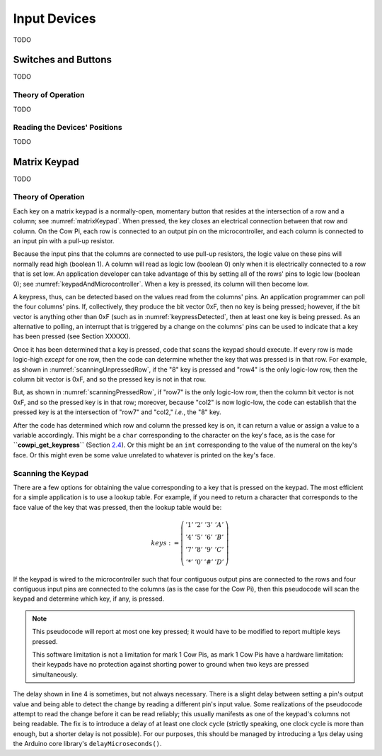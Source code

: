 Input Devices
=============

TODO

Switches and Buttons
--------------------

TODO

Theory of Operation
^^^^^^^^^^^^^^^^^^^

TODO

Reading the Devices' Positions
^^^^^^^^^^^^^^^^^^^^^^^^^^^^^^

TODO

Matrix Keypad
-------------

TODO

Theory of Operation
^^^^^^^^^^^^^^^^^^^

Each key on a matrix keypad is a normally-open, momentary button that resides at the intersection of a row and a column;
see :numref:`matrixKeypad`.
When pressed, the key closes an electrical connection between that row and column.
On the Cow Pi, each row is connected to an output pin on the microcontroller, and each column is connected to an input pin with a pull-up resistor.

..  _matrixKeypad:
..  tikz:: Each key on the keypad is at the intersection of a row and a column.
    :align: center

    \begin{tikzpicture}[x=.1in, y=.1in]
        \draw (7,10) node {1} +(3,0) node {2} +(6,0) node {3} +(9,0) node {A}
            +(0,-3) node {4} +(3,-3) node {5} +(6,-3) node {6} +(9,-3) node {B}
            +(0,-6) node {7} +(3,-6) node {8} +(6,-6) node {9} +(9,-6) node {C}
            +(0,-9) node {*} +(3,-9) node {0} +(6,-9) node {\#} +(9,-9) node {D};
        \draw (0,9) node {row1} ++(3,0) -- ++(15,0);
        \draw (0,6) node {row4} ++(3,0) -- ++(15,0);
        \draw (0,3) node {row7} ++(3,0) -- ++(15,0);
        \draw (0,0) node {row*} ++(3,0) -- ++(15,0);
        \draw (6,15) node {\rotatebox{-90}{col1}} ++(0,-3) -- ++(0,-2.5) ++(0,-1) -- ++(0,-2) ++(0,-1) -- ++(0,-2) ++(0,-1) -- ++(0,-2) ++(0,-1) -- ++(0,-2);
        \draw (6,9.5) arc [start angle=90, end angle=-90, radius=.5] ++(0,-2) arc [start angle=90, end angle=-90, radius=.5] ++(0,-2) arc [start angle=90, end angle=-90, radius=.5] ++(0,-2) arc [start angle=90, end angle=-90, radius=.5];
        \draw (9,15) node {\rotatebox{-90}{col2}} ++(0,-3) -- ++(0,-2.5) ++(0,-1) -- ++(0,-2) ++(0,-1) -- ++(0,-2) ++(0,-1) -- ++(0,-2) ++(0,-1) -- ++(0,-2);
        \draw (9,9.5) arc [start angle=90, end angle=-90, radius=.5] ++(0,-2) arc [start angle=90, end angle=-90, radius=.5] ++(0,-2) arc [start angle=90, end angle=-90, radius=.5] ++(0,-2) arc [start angle=90, end angle=-90, radius=.5];
        \draw (12,15) node {\rotatebox{-90}{col3}} ++(0,-3) -- ++(0,-2.5) ++(0,-1) -- ++(0,-2) ++(0,-1) -- ++(0,-2) ++(0,-1) -- ++(0,-2) ++(0,-1) -- ++(0,-2);
        \draw (12,9.5) arc [start angle=90, end angle=-90, radius=.5] ++(0,-2) arc [start angle=90, end angle=-90, radius=.5] ++(0,-2) arc [start angle=90, end angle=-90, radius=.5] ++(0,-2) arc [start angle=90, end angle=-90, radius=.5];
        \draw (15,15) node {\rotatebox{-90}{colA}} ++(0,-3) -- ++(0,-2.5) ++(0,-1) -- ++(0,-2) ++(0,-1) -- ++(0,-2) ++(0,-1) -- ++(0,-2) ++(0,-1) -- ++(0,-2);
        \draw (15,9.5) arc [start angle=90, end angle=-90, radius=.5] ++(0,-2) arc [start angle=90, end angle=-90, radius=.5] ++(0,-2) arc [start angle=90, end angle=-90, radius=.5] ++(0,-2) arc [start angle=90, end angle=-90, radius=.5];
    \end{tikzpicture}

Because the input pins that the columns are connected to use pull-up resistors, the logic value on these pins will normally read high (boolean 1).
A column will read as logic low (boolean 0) only when it is electrically connected to a row that is set low.
An application developer can take advantage of this by setting all of the rows' pins to logic low (boolean 0);
see :numref:`keypadAndMicrocontroller`.
When a key is pressed, its column will then become low.

..  _keypadAndMicrocontroller:
..  tikz:: Detecting a keypress is possible by setting each row low and monitoring whether any column becomes low.
    :align: center

    \begin{tikzpicture}[x=.1in, y=.1in]
        \draw (7,10) node {1} +(3,0) node {2} +(6,0) node {3} +(9,0) node {A}
        +(0,-3) node {4} +(3,-3) node {5} +(6,-3) node {6} +(9,-3) node {B}
        +(0,-6) node {7} +(3,-6) node {8} +(6,-6) node {9} +(9,-6) node {C}
        +(0,-9) node {*} +(3,-9) node {0} +(6,-9) node {\#} +(9,-9) node {D};
        \draw (0,5) node {\rotatebox{-90}{$\mu$C outputs set low}};
        \draw (0,9) +(2,0) node {0} ++(3,0) -- ++(15,0);
        \draw (0,6) +(2,0) node {0} ++(3,0) -- ++(15,0);
        \draw (0,3) +(2,0) node {0} ++(3,0) -- ++(15,0);
        \draw (0,0) +(2,0) node {0} ++(3,0) -- ++(15,0);
        \draw (9,15) node {$\mu$C inputs with pull-up resistors};
        \draw (6,15) +(0,-2) node {1} ++(0,-3) -- ++(0,-2.5) ++(0,-1) -- ++(0,-2) ++(0,-1) -- ++(0,-2) ++(0,-1) -- ++(0,-2) ++(0,-1) -- ++(0,-2);
        \draw (6,9.5) arc [start angle=90, end angle=-90, radius=.5] ++(0,-2) arc [start angle=90, end angle=-90, radius=.5] ++(0,-2) arc [start angle=90, end angle=-90, radius=.5] ++(0,-2) arc [start angle=90, end angle=-90, radius=.5];
        \draw (9,15) +(0,-2) node {1} ++(0,-3) -- ++(0,-2.5) ++(0,-1) -- ++(0,-2) ++(0,-1) -- ++(0,-2) ++(0,-1) -- ++(0,-2) ++(0,-1) -- ++(0,-2);
        \draw (9,9.5) arc [start angle=90, end angle=-90, radius=.5] ++(0,-2) arc [start angle=90, end angle=-90, radius=.5] ++(0,-2) arc [start angle=90, end angle=-90, radius=.5] ++(0,-2) arc [start angle=90, end angle=-90, radius=.5];
        \draw (12,15) +(0,-2) node {1} ++(0,-3) -- ++(0,-2.5) ++(0,-1) -- ++(0,-2) ++(0,-1) -- ++(0,-2) ++(0,-1) -- ++(0,-2) ++(0,-1) -- ++(0,-2);
        \draw (12,9.5) arc [start angle=90, end angle=-90, radius=.5] ++(0,-2) arc [start angle=90, end angle=-90, radius=.5] ++(0,-2) arc [start angle=90, end angle=-90, radius=.5] ++(0,-2) arc [start angle=90, end angle=-90, radius=.5];
        \draw (15,15) +(0,-2) node {1} ++(0,-3) -- ++(0,-2.5) ++(0,-1) -- ++(0,-2) ++(0,-1) -- ++(0,-2) ++(0,-1) -- ++(0,-2) ++(0,-1) -- ++(0,-2);
        \draw (15,9.5) arc [start angle=90, end angle=-90, radius=.5] ++(0,-2) arc [start angle=90, end angle=-90, radius=.5] ++(0,-2) arc [start angle=90, end angle=-90, radius=.5] ++(0,-2) arc [start angle=90, end angle=-90, radius=.5];
    \end{tikzpicture}

A keypress, thus, can be detected based on the values read from the columns' pins.
An application programmer can poll the four columns' pins.
If, collectively, they produce the bit vector 0xF, then no key is being pressed;
however, if the bit vector is anything other than 0xF (such as in :numref:`keypressDetected`, then at least one key is being pressed.
As an alternative to polling, an interrupt that is triggered by a change on the columns' pins can be used to indicate that a key has been pressed (see Section XXXXX).

..  _keypressDetected:
..  tikz:: Pressing a key, such as "8", causes the column bit vector to be something other than 0xF.
    :align: center

    \begin{tikzpicture}[x=.1in, y=.1in]
        \draw (7,10) node {1} +(3,0) node {2} +(6,0) node {3} +(9,0) node {A}
        +(0,-3) node {4} +(3,-3) node {5} +(6,-3) node {6} +(9,-3) node {B}
        +(0,-6) node {7} +(3,-6) node {8} +(6,-6) node {9} +(9,-6) node {C}
        +(0,-9) node {*} +(3,-9) node {0} +(6,-9) node {\#} +(9,-9) node {D};
        \draw (0,5) node {\rotatebox{-90}{$\mu$C outputs set low}};
        \draw (0,9) +(2,0) node {0} ++(3,0) -- ++(15,0);
        \draw (0,6) +(2,0) node {0} ++(3,0) -- ++(15,0);
        \draw (0,3) +(2,0) node {0} ++(3,0) -- ++(15,0);
        \draw (0,0) +(2,0) node {0} ++(3,0) -- ++(15,0);
        \draw (9,15) node {$\mu$C inputs with pull-up resistors};
        \draw (6,15) +(0,-2) node {1} ++(0,-3) -- ++(0,-2.5) ++(0,-1) -- ++(0,-2) ++(0,-1) -- ++(0,-2) ++(0,-1) -- ++(0,-2) ++(0,-1) -- ++(0,-2);
        \draw (6,9.5) arc [start angle=90, end angle=-90, radius=.5] ++(0,-2) arc [start angle=90, end angle=-90, radius=.5] ++(0,-2) arc [start angle=90, end angle=-90, radius=.5] ++(0,-2) arc [start angle=90, end angle=-90, radius=.5];
        \draw (9,15) +(0,-2) node {0} ++(0,-3) -- ++(0,-2.5) ++(0,-1) -- ++(0,-2) ++(0,-1) -- ++(0,-2) ++(0,-1) -- ++(0,-2) ++(0,-1) -- ++(0,-2);
        \draw (9,9.5) arc [start angle=90, end angle=-90, radius=.5] ++(0,-2) arc [start angle=90, end angle=-90, radius=.5] ++(0,-2) arc [start angle=90, end angle=-90, radius=.5] ++(0,-2) arc [start angle=90, end angle=-90, radius=.5];
        \draw (12,15) +(0,-2) node {1} ++(0,-3) -- ++(0,-2.5) ++(0,-1) -- ++(0,-2) ++(0,-1) -- ++(0,-2) ++(0,-1) -- ++(0,-2) ++(0,-1) -- ++(0,-2);
        \draw (12,9.5) arc [start angle=90, end angle=-90, radius=.5] ++(0,-2) arc [start angle=90, end angle=-90, radius=.5] ++(0,-2) arc [start angle=90, end angle=-90, radius=.5] ++(0,-2) arc [start angle=90, end angle=-90, radius=.5];
        \draw (15,15) +(0,-2) node {1} ++(0,-3) -- ++(0,-2.5) ++(0,-1) -- ++(0,-2) ++(0,-1) -- ++(0,-2) ++(0,-1) -- ++(0,-2) ++(0,-1) -- ++(0,-2);
        \draw (15,9.5) arc [start angle=90, end angle=-90, radius=.5] ++(0,-2) arc [start angle=90, end angle=-90, radius=.5] ++(0,-2) arc [start angle=90, end angle=-90, radius=.5] ++(0,-2) arc [start angle=90, end angle=-90, radius=.5];
        \draw[gray, fill=red] (9,3) circle (.5);
    \end{tikzpicture}

Once it has been determined that a key is pressed, code that scans the keypad should execute.
If every row is made logic-high *except* for one row, then the code can determine whether the key that was pressed is in that row.
For example, as shown in
:numref:`scanningUnpressedRow`, if the "8" key is pressed and "row4" is the only logic-low row, then the column bit vector is 0xF, and so the pressed key is not in that row.

..  _scanningUnpressedRow:
..  tikz:: Examining a row that does not have a pressed key.
    :align: center

    \begin{tikzpicture}[x=.1in, y=.1in]
        \draw (7,10) node {1} +(3,0) node {2} +(6,0) node {3} +(9,0) node {A}
        +(0,-3) node {4} +(3,-3) node {5} +(6,-3) node {6} +(9,-3) node {B}
        +(0,-6) node {7} +(3,-6) node {8} +(6,-6) node {9} +(9,-6) node {C}
        +(0,-9) node {*} +(3,-9) node {0} +(6,-9) node {\#} +(9,-9) node {D};
        \draw (0,5) node {\rotatebox{-90}{$\mu$C outputs set high,}};
        \draw (-1.5,5) node {\rotatebox{-90}{except one}};
        \draw (0,9) +(2,0) node {1} ++(3,0) -- ++(15,0);
        \draw (0,6) +(2,0) node {0} ++(3,0) -- ++(15,0);
        \draw (0,3) +(2,0) node {1} ++(3,0) -- ++(15,0);
        \draw (0,0) +(2,0) node {1} ++(3,0) -- ++(15,0);
        \draw (9,15) node {$\mu$C inputs with pull-up resistors};
        \draw (6,15) +(0,-2) node {1} ++(0,-3) -- ++(0,-2.5) ++(0,-1) -- ++(0,-2) ++(0,-1) -- ++(0,-2) ++(0,-1) -- ++(0,-2) ++(0,-1) -- ++(0,-2);
        \draw (6,9.5) arc [start angle=90, end angle=-90, radius=.5] ++(0,-2) arc [start angle=90, end angle=-90, radius=.5] ++(0,-2) arc [start angle=90, end angle=-90, radius=.5] ++(0,-2) arc [start angle=90, end angle=-90, radius=.5];
        \draw (9,15) +(0,-2) node {1} ++(0,-3) -- ++(0,-2.5) ++(0,-1) -- ++(0,-2) ++(0,-1) -- ++(0,-2) ++(0,-1) -- ++(0,-2) ++(0,-1) -- ++(0,-2);
        \draw (9,9.5) arc [start angle=90, end angle=-90, radius=.5] ++(0,-2) arc [start angle=90, end angle=-90, radius=.5] ++(0,-2) arc [start angle=90, end angle=-90, radius=.5] ++(0,-2) arc [start angle=90, end angle=-90, radius=.5];
        \draw (12,15) +(0,-2) node {1} ++(0,-3) -- ++(0,-2.5) ++(0,-1) -- ++(0,-2) ++(0,-1) -- ++(0,-2) ++(0,-1) -- ++(0,-2) ++(0,-1) -- ++(0,-2);
        \draw (12,9.5) arc [start angle=90, end angle=-90, radius=.5] ++(0,-2) arc [start angle=90, end angle=-90, radius=.5] ++(0,-2) arc [start angle=90, end angle=-90, radius=.5] ++(0,-2) arc [start angle=90, end angle=-90, radius=.5];
        \draw (15,15) +(0,-2) node {1} ++(0,-3) -- ++(0,-2.5) ++(0,-1) -- ++(0,-2) ++(0,-1) -- ++(0,-2) ++(0,-1) -- ++(0,-2) ++(0,-1) -- ++(0,-2);
        \draw (15,9.5) arc [start angle=90, end angle=-90, radius=.5] ++(0,-2) arc [start angle=90, end angle=-90, radius=.5] ++(0,-2) arc [start angle=90, end angle=-90, radius=.5] ++(0,-2) arc [start angle=90, end angle=-90, radius=.5];
        \draw[gray, fill=red] (9,3) circle (.5);
    \end{tikzpicture}

But, as shown in :numref:`scanningPressedRow`, if "row7" is the only logic-low row, then the column bit vector is not 0xF, and so the pressed key is in that row; moreover, because "col2" is now logic-low, the code can establish that the pressed key is at the intersection of "row7" and "col2," *i.e.*, the "8" key.

.. _scanningPressedRow:
..  tikz:: Examining a row that does have a pressed key.
    :align: center

    \begin{tikzpicture}[x=.1in, y=.1in]
        \draw (7,10) node {1} +(3,0) node {2} +(6,0) node {3} +(9,0) node {A}
        +(0,-3) node {4} +(3,-3) node {5} +(6,-3) node {6} +(9,-3) node {B}
        +(0,-6) node {7} +(3,-6) node {8} +(6,-6) node {9} +(9,-6) node {C}
        +(0,-9) node {*} +(3,-9) node {0} +(6,-9) node {\#} +(9,-9) node {D};
        \draw (0,5) node {\rotatebox{-90}{$\mu$C outputs set high,}};
        \draw (-1.5,5) node {\rotatebox{-90}{except one}};
        \draw (0,9) +(2,0) node {1} ++(3,0) -- ++(15,0);
        \draw (0,6) +(2,0) node {1} ++(3,0) -- ++(15,0);
        \draw (0,3) +(2,0) node {0} ++(3,0) -- ++(15,0);
        \draw (0,0) +(2,0) node {1} ++(3,0) -- ++(15,0);
        \draw (9,15) node {$\mu$C inputs with pull-up resistors};
        \draw (6,15) +(0,-2) node {1} ++(0,-3) -- ++(0,-2.5) ++(0,-1) -- ++(0,-2) ++(0,-1) -- ++(0,-2) ++(0,-1) -- ++(0,-2) ++(0,-1) -- ++(0,-2);
        \draw (6,9.5) arc [start angle=90, end angle=-90, radius=.5] ++(0,-2) arc [start angle=90, end angle=-90, radius=.5] ++(0,-2) arc [start angle=90, end angle=-90, radius=.5] ++(0,-2) arc [start angle=90, end angle=-90, radius=.5];
        \draw (9,15) +(0,-2) node {0} ++(0,-3) -- ++(0,-2.5) ++(0,-1) -- ++(0,-2) ++(0,-1) -- ++(0,-2) ++(0,-1) -- ++(0,-2) ++(0,-1) -- ++(0,-2);
        \draw (9,9.5) arc [start angle=90, end angle=-90, radius=.5] ++(0,-2) arc [start angle=90, end angle=-90, radius=.5] ++(0,-2) arc [start angle=90, end angle=-90, radius=.5] ++(0,-2) arc [start angle=90, end angle=-90, radius=.5];
        \draw (12,15) +(0,-2) node {1} ++(0,-3) -- ++(0,-2.5) ++(0,-1) -- ++(0,-2) ++(0,-1) -- ++(0,-2) ++(0,-1) -- ++(0,-2) ++(0,-1) -- ++(0,-2);
        \draw (12,9.5) arc [start angle=90, end angle=-90, radius=.5] ++(0,-2) arc [start angle=90, end angle=-90, radius=.5] ++(0,-2) arc [start angle=90, end angle=-90, radius=.5] ++(0,-2) arc [start angle=90, end angle=-90, radius=.5];
        \draw (15,15) +(0,-2) node {1} ++(0,-3) -- ++(0,-2.5) ++(0,-1) -- ++(0,-2) ++(0,-1) -- ++(0,-2) ++(0,-1) -- ++(0,-2) ++(0,-1) -- ++(0,-2);
        \draw (15,9.5) arc [start angle=90, end angle=-90, radius=.5] ++(0,-2) arc [start angle=90, end angle=-90, radius=.5] ++(0,-2) arc [start angle=90, end angle=-90, radius=.5] ++(0,-2) arc [start angle=90, end angle=-90, radius=.5];
        \draw[gray, fill=red] (9,3) circle (.5);
    \end{tikzpicture}

After the code has determined which row and column the pressed key is on, it can return a value or assign a value to a variable accordingly.
This might be a ``char`` corresponding to the character on the key's face, as is the case for **``cowpi_get_keypress``** (Section `2.4 <#subsec:ScannedInputs>`__).
Or this might be an ``int`` corresponding to the value of the numeral on the key's face.
Or this might even be some value unrelated to whatever is printed on the key's face.


Scanning the Keypad
^^^^^^^^^^^^^^^^^^^

There are a few options for obtaining the value corresponding to a key that is pressed on the keypad.
The most efficient for a simple application is to use a lookup table.
For example, if you need to return a character that corresponds to the face value of the key that was pressed, then the lookup table would be:

.. math::

    keys :=
        \left(\begin{array}{cccc}
            '1' & '2' & '3' & 'A' \\
            '4' & '5' & '6' & 'B' \\
            '7' & '8' & '9' & 'C' \\
            '*' & '0' & '\#' & 'D'
        \end{array}\right)

If the keypad is wired to the microcontroller such that four contiguous output pins are connected to the rows and four contiguous input pins are connected to the columns (as is the case for the Cow Pi), then this pseudocode will scan the keypad and determine which key, if any, is pressed.

.. code-block::
    :linenos:

    ∀row:
        row_bit_vector := 0b1111    (* set all rows to 1 *)
        row_bit_vector(row) := 0    (* except the row we're currently examining *)
        wait at least one microcontroller clock cycle
        ∀column:
            if (column_bit_vector(column) = 0):
                key_pressed := keys(row,column)
    row_bit_vector := 0b0000        (* set all rows to 0 to detect the next keypress *)

.. NOTE::
    This pseudocode will report at most one key pressed;
    it would have to be modified to report multiple keys pressed.

    This software limitation is not a limitation for mark 1 Cow Pis, as mark 1 Cow Pis have a hardware limitation:
    their keypads have no protection against shorting power to ground when two keys are pressed simultaneously.


The delay shown in line 4 is sometimes, but not always necessary.
There is a slight delay between setting a pin's output value and being able to detect the change by reading a different pin's input value.
Some realizations of the pseudocode attempt to read the change before it can be read reliably;
this usually manifests as one of the keypad's columns not being readable.
The fix is to introduce a delay of at least one clock cycle (strictly speaking, one clock cycle is more than enough, but a shorter delay is not possible).
For our purposes, this should be managed by introducing a 1\ :math:`\mu`\ s delay using the Arduino core library's ``delayMicroseconds()``.
